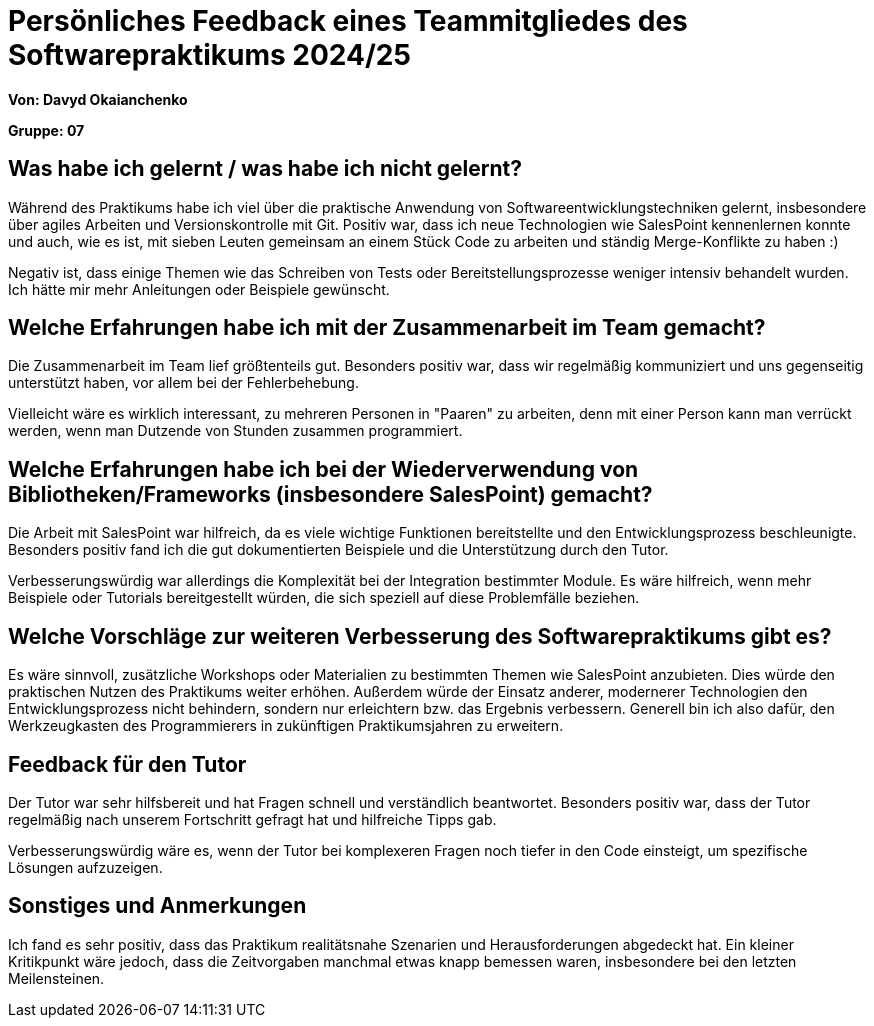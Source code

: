 = Persönliches Feedback eines Teammitgliedes des Softwarepraktikums 2024/25
// Auch wenn der Bogen nicht anonymisiert ist, dürfen Sie gern Ihre Meinung offen kundtun.
// Sowohl positive als auch negative Anmerkungen werden gern gesehen und zur stetigen Verbesserung genutzt.
// Versuchen Sie in dieser Auswertung also stets sowohl Positives wie auch Negatives zu erwähnen.

**Von: Davyd Okaianchenko**

**Gruppe: 07**

== Was habe ich gelernt / was habe ich nicht gelernt?
// Ausführung der positiven und negativen Erfahrungen, die im Softwarepraktikum gesammelt wurden
Während des Praktikums habe ich viel über die praktische Anwendung von Softwareentwicklungstechniken gelernt, insbesondere über agiles Arbeiten und Versionskontrolle mit Git. Positiv war, dass ich neue Technologien wie SalesPoint kennenlernen konnte und auch, wie es ist, mit sieben Leuten gemeinsam an einem Stück Code zu arbeiten und ständig Merge-Konflikte zu haben :)

Negativ ist, dass einige Themen wie das Schreiben von Tests oder Bereitstellungsprozesse weniger intensiv behandelt wurden. Ich hätte mir mehr Anleitungen oder Beispiele gewünscht.

== Welche Erfahrungen habe ich mit der Zusammenarbeit im Team gemacht?
// Kurze Beschreibung der Zusammenarbeit im Team. Was lief gut? Was war verbesserungswürdig? Was würden Sie das nächste Mal anders machen?
Die Zusammenarbeit im Team lief größtenteils gut. Besonders positiv war, dass wir regelmäßig kommuniziert und uns gegenseitig unterstützt haben, vor allem bei der Fehlerbehebung.

Vielleicht wäre es wirklich interessant, zu mehreren Personen in "Paaren" zu arbeiten, denn mit einer Person kann man verrückt werden, wenn man Dutzende von Stunden zusammen programmiert.

== Welche Erfahrungen habe ich bei der Wiederverwendung von Bibliotheken/Frameworks (insbesondere SalesPoint) gemacht?
// Einschätzung der Arbeit mit den bereitgestellten und zusätzlich genutzten Frameworks. Was War gut? Was war verbesserungswürdig?
Die Arbeit mit SalesPoint war hilfreich, da es viele wichtige Funktionen bereitstellte und den Entwicklungsprozess beschleunigte. Besonders positiv fand ich die gut dokumentierten Beispiele und die Unterstützung durch den Tutor.

Verbesserungswürdig war allerdings die Komplexität bei der Integration bestimmter Module. Es wäre hilfreich, wenn mehr Beispiele oder Tutorials bereitgestellt würden, die sich speziell auf diese Problemfälle beziehen.

== Welche Vorschläge zur weiteren Verbesserung des Softwarepraktikums gibt es?
// Möglichst mit Beschreibung, warum die Umsetzung des von Ihnen angebrachten Vorschlages nötig ist.
Es wäre sinnvoll, zusätzliche Workshops oder Materialien zu bestimmten Themen wie SalesPoint anzubieten. Dies würde den praktischen Nutzen des Praktikums weiter erhöhen. Außerdem würde der Einsatz anderer, modernerer Technologien den Entwicklungsprozess nicht behindern, sondern nur erleichtern bzw. das Ergebnis verbessern. Generell bin ich also dafür, den Werkzeugkasten des Programmierers in zukünftigen Praktikumsjahren zu erweitern.

== Feedback für den Tutor
// Fühlten Sie sich durch den vom Lehrstuhl bereitgestellten Tutor gut betreut? Was war positiv? Was war verbesserungswürdig?
Der Tutor war sehr hilfsbereit und hat Fragen schnell und verständlich beantwortet. Besonders positiv war, dass der Tutor regelmäßig nach unserem Fortschritt gefragt hat und hilfreiche Tipps gab.

Verbesserungswürdig wäre es, wenn der Tutor bei komplexeren Fragen noch tiefer in den Code einsteigt, um spezifische Lösungen aufzuzeigen.

== Sonstiges und Anmerkungen
// Welche Aspekte fanden in den oben genannten Punkten keine Erwähnung?
Ich fand es sehr positiv, dass das Praktikum realitätsnahe Szenarien und Herausforderungen abgedeckt hat. Ein kleiner Kritikpunkt wäre jedoch, dass die Zeitvorgaben manchmal etwas knapp bemessen waren, insbesondere bei den letzten Meilensteinen.
